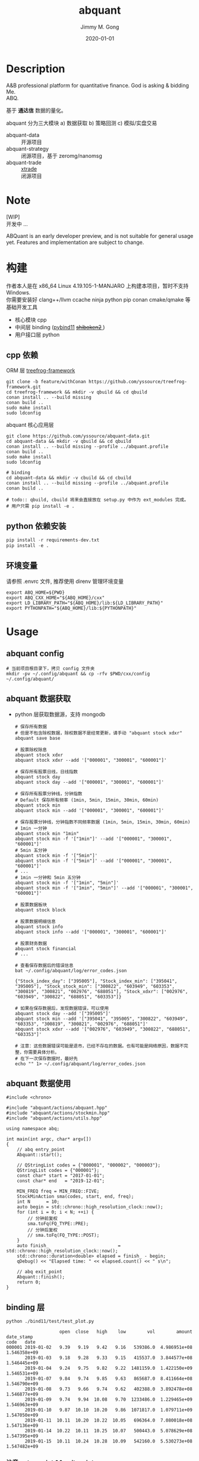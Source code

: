# -*- mode:org; org-confirm-babel-evaluate: nil -*-
#+TITLE: abquant
#+AUTHOR: Jimmy M. Gong
#+EMAIL: yssource@163.com
#+LANGUAGE: zh-Hans
#+OPTIONS: H:3 num:nil toc:nil \n:t ::t |:t ^:nil -:nil f:t *:t <:t html-postamble:nil html-preamble:t tex:t
#+URI: /blog/%y/%m/%d/
#+DATE: 2020-01-01
#+LAYOUT: post
#+TAGS: OFFICE(o) COMPUTER(c) HOME(h) PROJECT(p) READING(r)
#+CATEGORIES:
#+DESCRIPTON: A&B professional platform for quantitative finance. God is asking & bidding Me. ABQ. GABQ. GABM.
#+KEYWORDS: quant c++
#+STARTUP: overview
#+STARTUP: logdone

* Description
A&B professional platform for quantitative finance. God is asking & bidding Me.
ABQ.

基于 *通达信* 数据的量化。

abquant 分为三大模块 a) 数据获取 b) 策略回测 c) 模拟/实盘交易
- abquant-data ::
  开源项目
- abquant-strategy ::
  闭源项目，基于 zeromg/nanomsg
- abquant-trade ::
  [[https://github.com/yssource/rqalpha-mod-xtrade][xtrade]]
  闭源项目
* Note
  [WIP]
  开发中 ...

  ABQuant is an early developer preview, and is not suitable for general usage yet. Features and implementation are subject to change.
* 构建
  作者本人是在 x86_64 Linux 4.19.105-1-MANJARO 上构建本项目，暂时不支持
  Windows. \\
  你需要安装好 clang++/llvm ccache ninja python pip conan cmake/qmake 等基础开发工具
  - 核心模块 cpp
  - 中间层 binding ([[https://github.com/pybind/pybind11.git][pybind11]] [[https://doc.qt.io/qtforpython/shiboken2/][ +shiboken2+ ]])
  - 用户接口层 python
** cpp 依赖
   - ORM 层 [[https://github.com/yssource/treefrog-framework.git][treefrog-framework]] ::
#+name: treefrog-framework
#+begin_src shell :exports code
  git clone -b feature/withConan https://github.com/yssource/treefrog-framework.git
  cd treefrog-framework && mkdir -v qbuild && cd qbuild
  conan install .. --build missing
  conan build ..
  sudo make install
  sudo ldconfig
#+end_src
   - abquant 核心应用层 ::
#+name: abquant-building
#+begin_src shell :exports code
  git clone https://github.com/yssource/abquant-data.git
  cd abquant-data && mkdir -v qbuild && cd qbuild
  conan install .. --build missing --profile ../abquant.profile
  conan build ..
  sudo make install
  sudo ldconfig

  # binding
  cd abquant-data && mkdir -v cbuild && cd cbuild
  conan install .. --build missing --profile ../abquant.profile
  conan build ..

  # todo:: qbuild, cbuild 将来会直接放在 setup.py 中作为 ext_modules 完成。
  # 用户只需 pip install -e .
#+end_src
** python 依赖安装
   #+begin_src python :exports code
     pip install -r requirements-dev.txt
     pip install -e .
   #+end_src
** 环境变量
   请参照 .envrc 文件, 推荐使用 direnv 管理环境变量
   #+begin_src shell :exports code
     export ABQ_HOME=${PWD}
     export ABQ_CXX_HOME="${ABQ_HOME}/cxx"
     export LD_LIBRARY_PATH="${ABQ_HOME}/lib:${LD_LIBRARY_PATH}"
     export PYTHONPATH="${ABQ_HOME}/lib:${PYTHONPATH}"
   #+end_src
* Usage
** abquant config
     #+name: config
     #+begin_src shell :exports code
       # 当前项目根目录下，拷贝 config 文件夹
       mkdir -pv ~/.config/abquant && cp -rfv $PWD/cxx/config ~/.config/abquant/
     #+end_src
** abquant 数据获取
   - python 层获取数据源，支持 mongodb
     #+name: data-saving
     #+begin_src shell :exports code
       # 保存所有数据
       # 但是不包含除权数据，除权数据不是经常更新，请手动 "abquant stock xdxr"
       abquant save base

       # 股票除权除息
       abquant stock xdxr
       abquant stock xdxr --add '["000001", "300001", "600001"]'

       # 保存所有股票日线，日线指数
       abquant stock day
       abquant stock day --add '["000001", "300001", "600001"]'

       # 保存所有股票分钟线，分钟指数
       # Default 保存所有频率 (1min, 5min, 15min, 30min, 60min)
       abquant stock min
       abquant stock min --add '["000001", "300001", "600001"]'

       # 保存股票分钟线，分钟指数不同频率数据 (1min, 5min, 15min, 30min, 60min)
       # 1min 一分钟
       abquant stock min "1min"
       abquant stock min -f '["1min"]' --add '["000001", "300001", "600001"]'
       # 5min 五分钟
       abquant stock min -f '["5min"]'
       abquant stock min -f '["5min"]' --add '["000001", "300001", "600001"]'
       # ...
       # 1min 一分钟和 5min 五分钟
       abquant stock min -f '["1min", "5min"]'
       abquant stock min -f '["1min", "5min"]' --add '["000001", "300001", "600001"]'

       # 股票数据板块
       abquant stock block

       # 股票数据明细信息
       abquant stock info
       abquant stock info --add '["000001", "300001", "600001"]'

       # 股票财务数据
       abquant stock financial
       # ...
     #+end_src

     #+name: error-data-saving
     #+begin_src shell :results output :exports both
       # 查看保存数据后的错误信息
       bat ~/.config/abquant/log/error_codes.json
     #+end_src

     #+RESULTS: error-data-saving
     : {"Stock_index_day": ["395005"], "Stock_index_min": ["395041", "395005"], "Stock_stock_min": ["300822", "603949", "603353", "300819", "300821", "002976", "688051"], "Stock_xdxr": ["002976", "603949", "300822", "688051", "603353"]}

     #+name: error-data-saving
     #+begin_src shell :results output :exports both
       # 如果在保存数据后，发现数据错误，可以使用
       abquant stock day --add '["395005"]'
       abquant stock min --add '["395041", "395005", "300822", "603949", "603353", "300819", "300821", "002976", "688051"]'
       abquant stock xdxr --add '["002976", "603949", "300822", "688051", "603353"]'

       # 注意：这些数据错误可能是退市，已经不存在的数据。也有可能是网络原因，数据不完整，你需要具体分析。
       # 在下一次保存数据时，最好先
       echo "" 1> ~/.config/abquant/log/error_codes.json
     #+end_src
** abquant 数据使用
   #+name: cpp-data-using
   #+begin_src C++ :exports code
     #include <chrono>

     #include "abquant/actions/abquant.hpp"
     #include "abquant/actions/stockmin.hpp"
     #include "abquant/actions/utils.hpp"

     using namespace abq;

     int main(int argc, char* argv[])
     {
         // abq entry_point
         Abquant::start();

         // QStringList codes = {"000001", "000002", "000003"};
         QStringList codes = {"000001"};
         const char* start = "2017-01-01";
         const char* end   = "2019-12-01";

         MIN_FREQ freq = MIN_FREQ::FIVE;
         StockMinAction sma(codes, start, end, freq);
         int N      = 10;
         auto begin = std::chrono::high_resolution_clock::now();
         for (int i = 0; i < N; ++i) {
             // 分钟前复权
             sma.toFq(FQ_TYPE::PRE);
             // 分钟后复权
             // sma.toFq(FQ_TYPE::POST);
         }
         auto finish_                          = std::chrono::high_resolution_clock::now();
         std::chrono::duration<double> elapsed = finish_ - begin;
         qDebug() << "Elapsed time: " << elapsed.count() << " s\n";

         // abq exit_point
         Abquant::finish();
         return 0;
     }
   #+end_src
** binding 层
   #+name: binding-plot
   #+begin_src shell :exports both
     python ./bind11/test/test_plot.py
   #+end_src

   #+RESULTS: binding-plot
   #+begin_example
                         open  close   high    low        vol        amount    date_stamp
     code   date
     000001 2019-01-02   9.39   9.19   9.42   9.16   539386.0  4.986951e+08  1.546358e+09
            2019-01-03   9.18   9.28   9.33   9.15   415537.0  3.844577e+08  1.546445e+09
            2019-01-04   9.24   9.75   9.82   9.22  1481159.0  1.422150e+09  1.546531e+09
            2019-01-07   9.84   9.74   9.85   9.63   865687.0  8.411664e+08  1.546790e+09
            2019-01-08   9.73   9.66   9.74   9.62   402388.0  3.892478e+08  1.546877e+09
            2019-01-09   9.74   9.94  10.08   9.70  1233486.0  1.229465e+09  1.546963e+09
            2019-01-10   9.87  10.10  10.20   9.86  1071817.0  1.079711e+09  1.547050e+09
            2019-01-11  10.11  10.20  10.22  10.05   696364.0  7.080018e+08  1.547136e+09
            2019-01-14  10.22  10.11  10.25  10.07   500443.0  5.078629e+08  1.547395e+09
            2019-01-15  10.11  10.24  10.28  10.09   542160.0  5.530273e+08  1.547482e+09
   #+end_example
*** 注意 entry_point && exit_point
    #+name: note_c++
    #+begin_src C++ :exports code
      int main(int argc, char* argv[])
      {
          // abq entry_point
          Abquant::start();
          // Your C++ code here.
          // abq exit_point
          Abquant::finish();
          return 0;
      }
     #+end_src
     #+name: note_python
     #+begin_src python :exports code
       from pyabquant import PyAbquant

       # abq entry_point
       PyAbquant.start()
       # Your python code here.

       code = "000001.XSHE"
       start = "2020-01-01 00:00:00"
       end = "2020-01-01 23:55:00"
       fields = ["open", "close"]
       actual = get_price(code, start, end, frequency="5min", fields=fields, adjust_type="pre")
       ulog.debug(actual)
       assert isinstance(actual, (pd.DataFrame))
       assert actual.empty is True

       # abq exit_point
       PyAbquant.finish()
     #+end_src

*** plotting
   [[file:./screenshot/abqstockday.png]]
* DONE Development:
  CLOSED: [2021-01-01 Fri 00:00]
  :LOGBOOK:
  - State "DONE"       from "STARTED"    [2021-01-01 Fri 00:00]
  :END:
  - 兼容 rqalpha apis ::
  1. [X] get_price()
  2. [X] get_fundamentals()[fn:1]
  - 东方财富 概念 apis ::
  1. [X] easymoney concept base get_blocks()
  2. [X] easymoney concept history get_price()
* WAITING Development:
  :LOGBOOK:
  - State "STARTED"    from "DONE"       [2021-02-13 Sat 00:00]
  :END:
  - 对 Docker, K8s 的支持 ::
* 开发初衷
  作者本人专业是理论物理，工作经验则是程序开发，很偶然在网上了解到了量化交易，觉得可以利用上以前的知识和经验，于是乎喜欢上了量化交易。

交易三部曲，a) 数据获取 b) 策略回测 c) 模拟/实盘交易 \\
市面上开源的 a,b,c 项目大部分都是 python 开发，但是在实践过程中性能都不理想，于是想
到站在巨人肩上利用 C++ 造轮子。核心模块 C++，通过中间层 binding 交给用户 python 层。
* 感谢
- [[https://github.com/QUANTAXIS/QUANTAXIS.git][QUANTAXIS]]
  abquant-data 兼容 quantaxis 数据库
* 打赏
  欢迎请作者喝杯咖啡 :+1:
  | 微信                               | 支付宝                             |
  |------------------------------------+------------------------------------|
  | [[file:./screenshot/jimmy.wechat.png]] | [[file:./screenshot/jimmy.alipay.png]] |
* LICENSE
Copyright (c) 2020-2026 Jimmy M. Gong \\
All rights reserved.

除非遵守当前许可，否则不得使用本软件。
** 非商业用途（非商业用途指个人出于非商业目的使用本软件，或者高校、研究所等非营利机构出于教育、科研等目的使用本软件）：
    遵守 [[https://www.tldrlegal.com/l/gpl-3.0][GPL3]] 和 [[https://www.tldrlegal.com/l/lgpl-3.0][LGPL3]]

    除非法律有要求或以书面形式达成协议，否则本软件分发时需保持当前许可“原样”不变，且不得附加任何条件。

** 商业用途（商业用途指个人出于任何商业目的使用本软件，或者法人或其他组织出于任何目的使用本软件）：
    未经原作者授权，任何个人不得出于任何商业目的使用本软件（包括但不限于向第三方
    提供、销售、出租、出借、转让本软件、本软件的衍生产品、引用或借鉴了本软件功能
    或源代码的产品或服务），任何法人或其他组织不得出于任何目的使用本软件，否则原
    作者有权追究相应的知识产权侵权责任。 \\
    在此前提下，对本软件的使用同样需要遵守 [[https://www.tldrlegal.com/l/gpl-3.0][GPL3]] 和 [[https://www.tldrlegal.com/l/lgpl-3.0][LGPL3]] 许可， [[https://www.tldrlegal.com/l/gpl-3.0][GPL3]] 和 [[https://www.tldrlegal.com/l/lgpl-3.0][LGPL3]] 许可与本
    许可冲突之处，以本许可为准。

    详细的授权流程，请联系 yssource@163.com 获取。

* Footnotes

[fn:1]闭源

